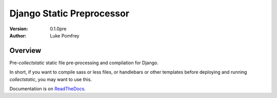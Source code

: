 Django Static Preprocessor
==========================

:Version: 0.1.0pre
:Author: Luke Pomfrey

Overview
--------
Pre-`collectstatic` static file pre-processing and compilation for Django.

In short, if you want to compile sass or less files, or handlebars or other
templates before deploying and running `collectstatic`, you may want to use
this.

Documentation is on `ReadTheDocs <https://django-staticpreprocessor.readthedocs.org/en/latest/>`_.
